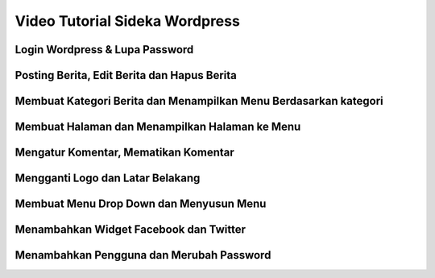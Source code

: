 Video Tutorial Sideka Wordpress
==================================


Login Wordpress & Lupa Password
-------------------

.. raw:: html

    <div class="video">
      <iframe width="560" height="315" src="https://www.youtube.com/embed/EXHzQvjlCSk" frameborder="0" allowfullscreen></iframe>
    </div>


Posting Berita, Edit Berita dan Hapus Berita 
------------------

.. raw:: html

    <div class="video">
      <iframe width="560" height="315" src="https://www.youtube.com/embed/GMF91a3nGQk" frameborder="0" allowfullscreen></iframe>
    </div>
	
	
Membuat Kategori Berita dan Menampilkan Menu Berdasarkan kategori 
---------------------------------

.. raw:: html

    <div class="video">
      <iframe width="560" height="315" src="https://www.youtube.com/embed/ZEE4K12vYKY" frameborder="0" allowfullscreen></iframe>
    </div>
	
	
Membuat Halaman dan Menampilkan Halaman ke Menu 
-----------------------------------------

.. raw:: html

    <div class="video">
      <iframe width="560" height="315" src="https://www.youtube.com/embed/7-xHzMzubdY" frameborder="0" allowfullscreen></iframe>
    </div>
	
	
Mengatur Komentar, Mematikan Komentar 
-----------------------------------------

.. raw:: html

    <div class="video">
      <iframe width="560" height="315" src="https://www.youtube.com/embed/Ifrg8Cc-tWM" frameborder="0" allowfullscreen></iframe>
    </div>
	
	
Mengganti Logo dan Latar Belakang 
-----------------------------------------

.. raw:: html

    <div class="video">
      <iframe width="560" height="315" src="https://www.youtube.com/embed/e5wYML7zYsA" frameborder="0" allowfullscreen></iframe>
    </div>
	
	
Membuat Menu Drop Down dan Menyusun Menu 
-----------------------------------------

.. raw:: html

    <div class="video">
      <iframe width="560" height="315" src="https://www.youtube.com/embed/oEzqxBAFhcQ" frameborder="0" allowfullscreen></iframe>
    </div>
	
	
Menambahkan Widget Facebook dan Twitter 
-----------------------------------------

.. raw:: html

    <div class="video">
      <iframe width="560" height="315" src="https://www.youtube.com/embed/Lj_nyYHKxVU" frameborder="0" allowfullscreen></iframe>
    </div>
	
	
Menambahkan Pengguna dan Merubah Password 
-----------------------------------------

.. raw:: html

    <div class="video">
      <iframe width="560" height="315" src="https://www.youtube.com/embed/iNhcKNFqP5E" frameborder="0" allowfullscreen></iframe>
    </div>
	